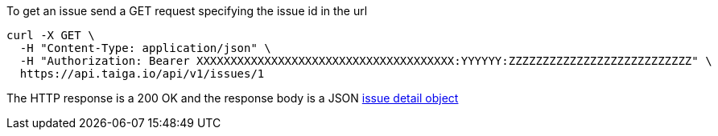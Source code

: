 To get an issue send a GET request specifying the issue id in the url

[source,bash]
----
curl -X GET \
  -H "Content-Type: application/json" \
  -H "Authorization: Bearer XXXXXXXXXXXXXXXXXXXXXXXXXXXXXXXXXXXXXX:YYYYYY:ZZZZZZZZZZZZZZZZZZZZZZZZZZZ" \
  https://api.taiga.io/api/v1/issues/1
----

The HTTP response is a 200 OK and the response body is a JSON link:#object-issue-detail[issue detail object]
